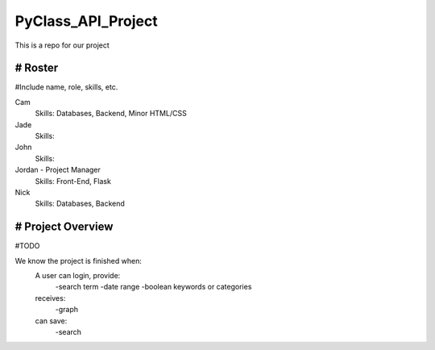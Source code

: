 PyClass_API_Project
===================

This is a repo for our project

####
# Roster
####
#Include name, role, skills, etc.

Cam
  Skills: Databases, Backend, Minor HTML/CSS
  
Jade
  Skills: 
  
John
  Skills: 
  
Jordan - Project Manager
  Skills: Front-End, Flask
  
Nick
  Skills: Databases, Backend

####
# Project Overview
####
#TODO

We know the project is finished when:
  A user can login, provide:
	  -search term
	  -date range
	  -boolean keywords or categories
  receives:
	  -graph
  can save:
	  -search
